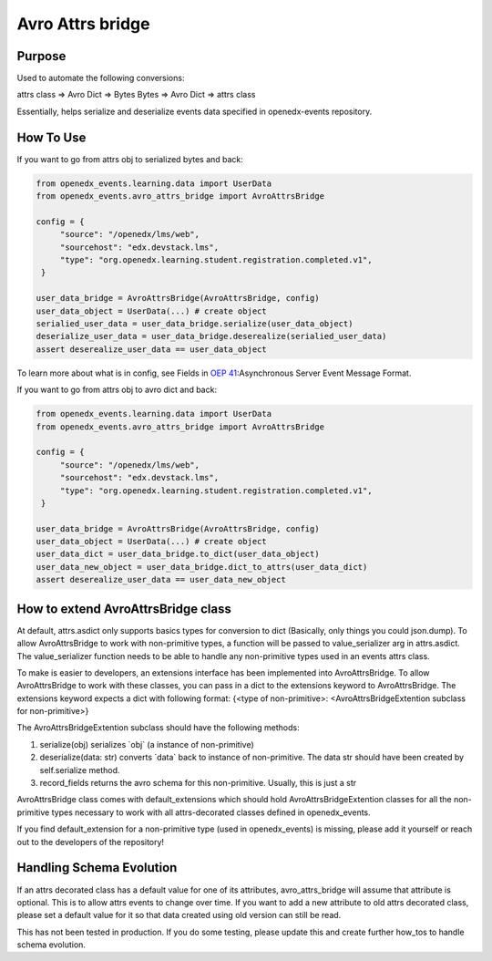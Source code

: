 Avro Attrs bridge
=================

Purpose
-------
Used to automate the following conversions:

attrs class => Avro Dict => Bytes
Bytes => Avro Dict => attrs class

Essentially, helps serialize and deserialize events data specified in openedx-events repository.

How To Use
----------

If you want to go from attrs obj to serialized bytes and back:

.. code-block:: python

   from openedx_events.learning.data import UserData
   from openedx_events.avro_attrs_bridge import AvroAttrsBridge

   config = {
        "source": "/openedx/lms/web",
        "sourcehost": "edx.devstack.lms",
        "type": "org.openedx.learning.student.registration.completed.v1",
    }

   user_data_bridge = AvroAttrsBridge(AvroAttrsBridge, config)
   user_data_object = UserData(...) # create object
   serialied_user_data = user_data_bridge.serialize(user_data_object)
   deserialize_user_data = user_data_bridge.deserealize(serialied_user_data)
   assert deserealize_user_data == user_data_object



To learn more about what is in config, see Fields in `OEP 41`_:Asynchronous Server Event Message Format.

.. _OEP 41: https://open-edx-proposals.readthedocs.io/en/latest/architectural-decisions/oep-0041-arch-async-server-event-messaging.html#fields


If you want to go from attrs obj to avro dict and back:

.. code-block:: python

   from openedx_events.learning.data import UserData
   from openedx_events.avro_attrs_bridge import AvroAttrsBridge

   config = {
        "source": "/openedx/lms/web",
        "sourcehost": "edx.devstack.lms",
        "type": "org.openedx.learning.student.registration.completed.v1",
    }

   user_data_bridge = AvroAttrsBridge(AvroAttrsBridge, config)
   user_data_object = UserData(...) # create object
   user_data_dict = user_data_bridge.to_dict(user_data_object)
   user_data_new_object = user_data_bridge.dict_to_attrs(user_data_dict)
   assert deserealize_user_data == user_data_new_object


How to extend AvroAttrsBridge class
-----------------------------------

At default, attrs.asdict only supports basics types for conversion to dict (Basically, only things you could json.dump). To allow AvroAttrsBridge to work with non-primitive types, a function will be passed to  value_serializer arg in attrs.asdict. The value_serializer function needs to be able to handle any non-primitive types used in an events attrs class.

To make is easier to developers, an extensions interface has been implemented into AvroAttrsBridge.
To allow AvroAttrsBridge to work with these classes, you can pass in a dict to the extensions keyword to AvroAttrsBridge. The extensions keyword expects a dict with following format: {<type of non-primitive>: <AvroAttrsBridgeExtention subclass for non-primitive>}

The AvroAttrsBridgeExtention subclass should have the following methods:

1. serialize(obj)
   serializes \`obj\` (a instance of non-primitive)

2. deserialize(data: str)
   converts \`data\` back to instance of non-primitive. The data str should have been created by self.serialize method.

3. record_fields
   returns the avro schema for this non-primitive. Usually, this is just a str


AvroAttrsBridge class comes with default_extensions which should hold AvroAttrsBridgeExtention classes for all the non-primitive types necessary to work with all attrs-decorated classes defined in openedx_events.

If you find default_extension for a non-primitive type (used in openedx_events) is missing, please add it yourself or reach out to the developers of the repository!

Handling Schema Evolution
-------------------------

If an attrs decorated class has a default value for one of its attributes, avro_attrs_bridge will assume that attribute is optional. This is to allow attrs events to change over time. If you want to add a new attribute to old attrs decorated class, please set a default value for it so that data created using old version can still be read.

This has not been tested in production. If you do some testing, please update this and create further how_tos to handle schema evolution.
